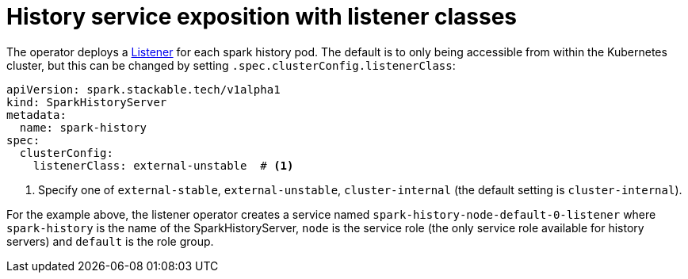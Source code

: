 = History service exposition with listener classes
:description: Configure the Spark history service exposure with listener classes: cluster-internal, external-unstable, or external-stable.

The operator deploys a xref:listener-operator:listener.adoc[Listener] for each spark history pod.
The default is to only being accessible from within the Kubernetes cluster, but this can be changed by setting `.spec.clusterConfig.listenerClass`:

[source,yaml]
----
apiVersion: spark.stackable.tech/v1alpha1
kind: SparkHistoryServer
metadata:
  name: spark-history
spec:
  clusterConfig:
    listenerClass: external-unstable  # <1>
----
<1> Specify one of `external-stable`, `external-unstable`, `cluster-internal` (the default setting is `cluster-internal`).

For the example above, the listener operator creates a service named `spark-history-node-default-0-listener` where `spark-history` is the name of the SparkHistoryServer, `node` is the service role (the only service role available for history servers) and `default` is the role group.

